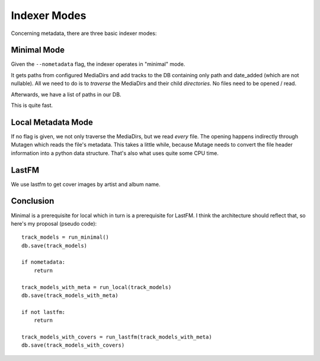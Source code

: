 Indexer Modes
=============
Concerning metadata, there are three basic indexer modes:


Minimal Mode
------------
Given the ``--nometadata`` flag, the indexer operates in "minimal" mode.

It gets paths from configured MediaDirs and add tracks to the DB containing 
only path and date_added (which are not nullable).
All we need to do is to *traverse* the MediaDirs and their child
*directories*. No files need to be opened / read.

Afterwards, we have a list of paths in our DB.

This is quite fast.


Local Metadata Mode
-------------------
If no flag is given, we not only traverse the MediaDirs, but we
read *every* file. The opening happens indirectly through Mutagen which
reads the file's metadata. This takes a little while, because Mutage needs
to convert the file header information into a python data structure. That's
also what uses quite some CPU time.


LastFM
------
We use lastfm to get cover images by artist and album name.


Conclusion
----------
Minimal is a prerequisite for local which in turn is a prerequisite
for LastFM. I think the architecture should reflect that, so here's my
proposal (pseudo code)::

    track_models = run_minimal()
    db.save(track_models)

    if nometadata:
        return

    track_models_with_meta = run_local(track_models)
    db.save(track_models_with_meta)

    if not lastfm:
        return

    track_models_with_covers = run_lastfm(track_models_with_meta)
    db.save(track_models_with_covers)


